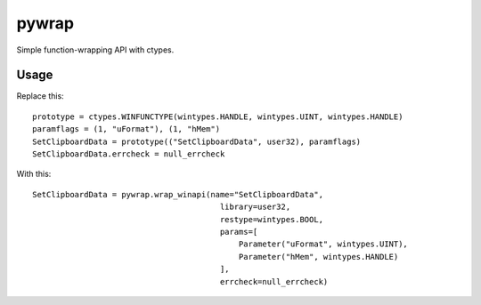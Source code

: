 pywrap
======

Simple function-wrapping API with ctypes.

Usage
-----

Replace this:

::

    prototype = ctypes.WINFUNCTYPE(wintypes.HANDLE, wintypes.UINT, wintypes.HANDLE)
    paramflags = (1, "uFormat"), (1, "hMem")
    SetClipboardData = prototype(("SetClipboardData", user32), paramflags)
    SetClipboardData.errcheck = null_errcheck

With this:

::

    SetClipboardData = pywrap.wrap_winapi(name="SetClipboardData",
                                            library=user32,
                                            restype=wintypes.BOOL,
                                            params=[
                                                Parameter("uFormat", wintypes.UINT),
                                                Parameter("hMem", wintypes.HANDLE)
                                            ],
                                            errcheck=null_errcheck)

